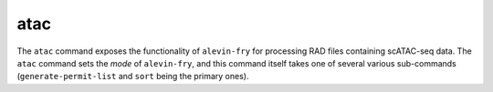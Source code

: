 atac
====

The ``atac`` command exposes the functionality of ``alevin-fry`` for processing RAD files containing scATAC-seq data.  The ``atac`` command sets the *mode* of ``alevin-fry``, and this command itself takes one of several various sub-commands (``generate-permit-list`` and ``sort`` being the primary ones).
